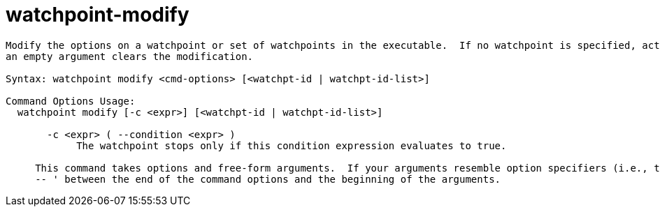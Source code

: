 = watchpoint-modify

----
Modify the options on a watchpoint or set of watchpoints in the executable.  If no watchpoint is specified, act on the last created watchpoint.  Passing
an empty argument clears the modification.

Syntax: watchpoint modify <cmd-options> [<watchpt-id | watchpt-id-list>]

Command Options Usage:
  watchpoint modify [-c <expr>] [<watchpt-id | watchpt-id-list>]

       -c <expr> ( --condition <expr> )
            The watchpoint stops only if this condition expression evaluates to true.
     
     This command takes options and free-form arguments.  If your arguments resemble option specifiers (i.e., they start with a - or --), you must use '
     -- ' between the end of the command options and the beginning of the arguments.
----